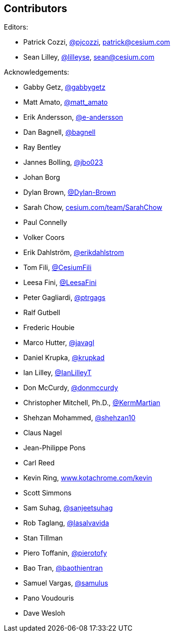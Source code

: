 == Contributors

Editors:

* Patrick Cozzi, https://twitter.com/pjcozzi[@pjcozzi], link:mailto:patrick@cesium.com[patrick@cesium.com]
* Sean Lilley, https://twitter.com/lilleyse[@lilleyse], link:mailto:sean@cesium.com[sean@cesium.com]

Acknowledgements:

* Gabby Getz, https://twitter.com/gabbygetz[@gabbygetz]
* Matt Amato, https://twitter.com/matt_amato[@matt_amato]
* Erik Andersson, https://github.com/e-andersson[@e-andersson]
* Dan Bagnell, https://github.com/bagnell[@bagnell]
* Ray Bentley
* Jannes Bolling, https://github.com/jbo023[@jbo023]
* Johan Borg
* Dylan Brown, http://www.github.com/Dylan-Brown[@Dylan-Brown]
* Sarah Chow, https://cesium.com/team/SarahChow/[cesium.com/team/SarahChow]
* Paul Connelly
* Volker Coors
* Erik Dahlström, https://github.com/erikdahlstrom[@erikdahlstrom]
* Tom Fili, https://twitter.com/CesiumFili[@CesiumFili]
* Leesa Fini, http://www.github.com/LeesaFini[@LeesaFini]
* Peter Gagliardi, https://github.com/ptrgags[@ptrgags]
* Ralf Gutbell
* Frederic Houbie
* Marco Hutter, https://github.com/javagl[@javagl]
* Daniel Krupka, https://github.com/krupkad[@krupkad]
* Ian Lilley, https://github.com/IanLilleyT[@IanLilleyT]
* Don McCurdy, https://github.com/donmccurdy[@donmccurdy]
* Christopher Mitchell, Ph.D., https://github.com/KermMartian[@KermMartian]
* Shehzan Mohammed, https://github.com/shehzan10[@shehzan10]
* Claus Nagel
* Jean-Philippe Pons
* Carl Reed
* Kevin Ring, http://www.kotachrome.com/kevin/[www.kotachrome.com/kevin]
* Scott Simmons
* Sam Suhag, https://github.com/sanjeetsuhag[@sanjeetsuhag]
* Rob Taglang, https://github.com/lasalvavida[@lasalvavida]
* Stan Tillman
* Piero Toffanin, https://github.com/pierotofy[@pierotofy]
* Bao Tran, https://github.com/baothientran[@baothientran]
* Samuel Vargas, https://github.com/samulus[@samulus]
* Pano Voudouris
* Dave Wesloh
